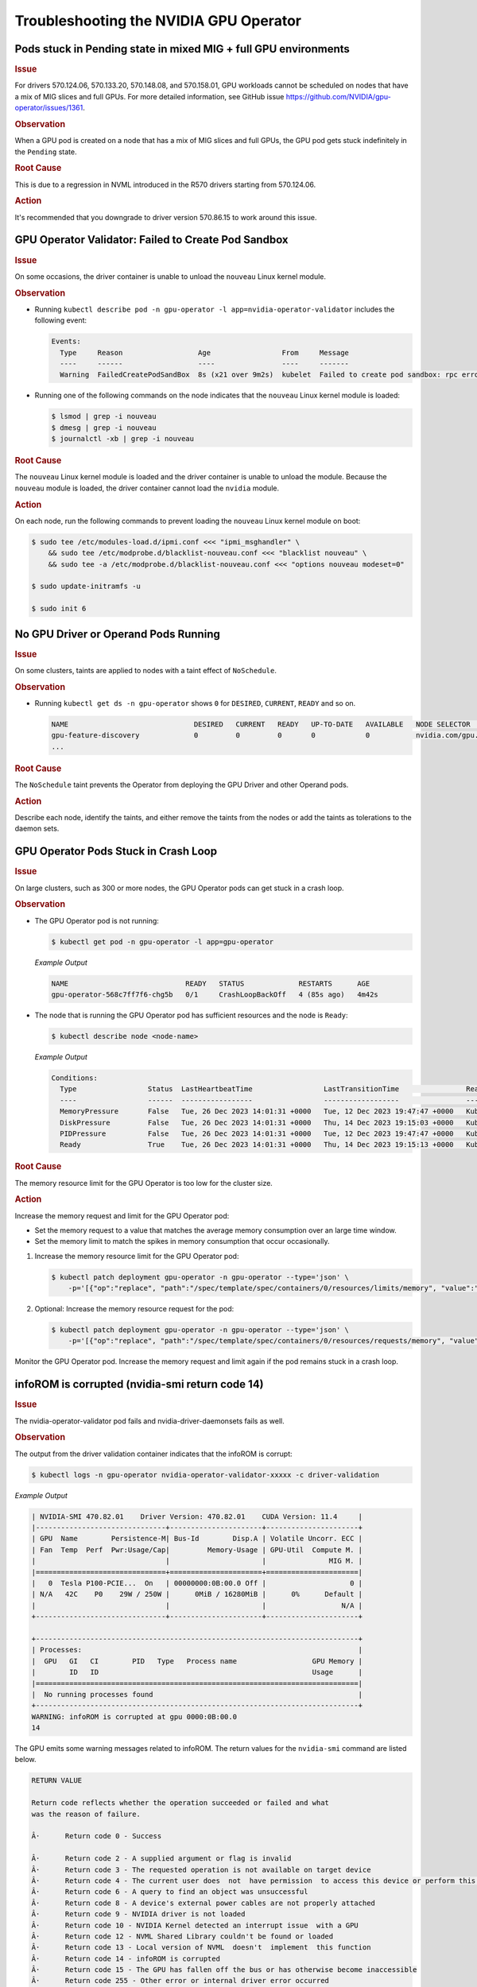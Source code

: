 .. license-header
  SPDX-FileCopyrightText: Copyright (c) 2023 NVIDIA CORPORATION & AFFILIATES. All rights reserved.
  SPDX-License-Identifier: Apache-2.0

  Licensed under the Apache License, Version 2.0 (the "License");
  you may not use this file except in compliance with the License.
  You may obtain a copy of the License at

  http://www.apache.org/licenses/LICENSE-2.0

  Unless required by applicable law or agreed to in writing, software
  distributed under the License is distributed on an "AS IS" BASIS,
  WITHOUT WARRANTIES OR CONDITIONS OF ANY KIND, either express or implied.
  See the License for the specific language governing permissions and
  limitations under the License.

.. headings (h1/h2/h3/h4/h5) are # * = -

#######################################
Troubleshooting the NVIDIA GPU Operator
#######################################

****************************************************************
Pods stuck in Pending state in mixed MIG + full GPU environments
****************************************************************

.. rubric:: Issue
   :class: h4

For drivers 570.124.06, 570.133.20, 570.148.08, and 570.158.01,
GPU workloads cannot be scheduled on nodes that have a mix of MIG slices and full GPUs.
For more detailed information, see GitHub issue https://github.com/NVIDIA/gpu-operator/issues/1361.

.. rubric:: Observation
   :class: h4

When a GPU pod is created on a node that has a mix of MIG slices and full GPUs, 
the GPU pod gets stuck indefinitely in the ``Pending`` state. 

.. rubric:: Root Cause
   :class: h4

This is due to a regression in NVML introduced in the R570 drivers starting from 570.124.06.

.. rubric:: Action
   :class: h4

It's recommended that you downgrade to driver version 570.86.15 to work around this issue.

****************************************************
GPU Operator Validator: Failed to Create Pod Sandbox
****************************************************

.. rubric:: Issue
   :class: h4

On some occasions, the driver container is unable to unload the ``nouveau`` Linux kernel module.

.. rubric:: Observation
   :class: h4

- Running ``kubectl describe pod -n gpu-operator -l app=nvidia-operator-validator`` includes the following event:

  .. code-block:: console

     Events:
       Type     Reason                  Age                 From     Message
       ----     ------                  ----                ----     -------
       Warning  FailedCreatePodSandBox  8s (x21 over 9m2s)  kubelet  Failed to create pod sandbox: rpc error: code = Unknown desc = failed to get sandbox runtime: no runtime for "nvidia" is configured

- Running one of the following commands on the node indicates that the ``nouveau`` Linux kernel module is loaded:

  .. code-block:: console

     $ lsmod | grep -i nouveau
     $ dmesg | grep -i nouveau
     $ journalctl -xb | grep -i nouveau

.. rubric:: Root Cause
   :class: h4

The ``nouveau`` Linux kernel module is loaded and the driver container is unable to unload the module.
Because the ``nouveau`` module is loaded, the driver container cannot load the ``nvidia`` module.

.. rubric:: Action
   :class: h4

On each node, run the following commands to prevent loading the ``nouveau`` Linux kernel module on boot:

.. code-block:: console

   $ sudo tee /etc/modules-load.d/ipmi.conf <<< "ipmi_msghandler" \
       && sudo tee /etc/modprobe.d/blacklist-nouveau.conf <<< "blacklist nouveau" \
       && sudo tee -a /etc/modprobe.d/blacklist-nouveau.conf <<< "options nouveau modeset=0"

   $ sudo update-initramfs -u

   $ sudo init 6

*************************************
No GPU Driver or Operand Pods Running
*************************************

.. rubric:: Issue
   :class: h4

On some clusters, taints are applied to nodes with a taint effect of ``NoSchedule``.

.. rubric:: Observation
   :class: h4

- Running ``kubectl get ds -n gpu-operator`` shows ``0`` for ``DESIRED``, ``CURRENT``, ``READY`` and so on.

  .. code-block:: console

     NAME                              DESIRED   CURRENT   READY   UP-TO-DATE   AVAILABLE   NODE SELECTOR                                                                                                         AGE
     gpu-feature-discovery             0         0         0       0            0           nvidia.com/gpu.deploy.gpu-feature-discovery=true                                                                      11m
     ...

.. rubric:: Root Cause
   :class: h4

The ``NoSchedule`` taint prevents the Operator from deploying the GPU Driver and other Operand pods.

.. rubric:: Action
   :class: h4

Describe each node, identify the taints, and either remove the taints from the nodes or add the taints as tolerations to the daemon sets.


*************************************
GPU Operator Pods Stuck in Crash Loop
*************************************

.. rubric:: Issue
   :class: h4

On large clusters, such as 300 or more nodes, the GPU Operator pods
can get stuck in a crash loop.

.. rubric:: Observation
   :class: h4

- The GPU Operator pod is not running:

  .. code-block:: console

     $ kubectl get pod -n gpu-operator -l app=gpu-operator

  *Example Output*

  .. code-block:: output

     NAME                            READY   STATUS             RESTARTS      AGE
     gpu-operator-568c7ff7f6-chg5b   0/1     CrashLoopBackOff   4 (85s ago)   4m42s

- The node that is running the GPU Operator pod has sufficient resources and the node is ``Ready``:

  .. code-block:: console

     $ kubectl describe node <node-name>

  *Example Output*

  .. code-block:: output

     Conditions:
       Type                 Status  LastHeartbeatTime                 LastTransitionTime                Reason                       Message
       ----                 ------  -----------------                 ------------------                ------                       -------
       MemoryPressure       False   Tue, 26 Dec 2023 14:01:31 +0000   Tue, 12 Dec 2023 19:47:47 +0000   KubeletHasSufficientMemory   kubelet has sufficient memory available
       DiskPressure         False   Tue, 26 Dec 2023 14:01:31 +0000   Thu, 14 Dec 2023 19:15:03 +0000   KubeletHasNoDiskPressure     kubelet has no disk pressure
       PIDPressure          False   Tue, 26 Dec 2023 14:01:31 +0000   Tue, 12 Dec 2023 19:47:47 +0000   KubeletHasSufficientPID      kubelet has sufficient PID available
       Ready                True    Tue, 26 Dec 2023 14:01:31 +0000   Thu, 14 Dec 2023 19:15:13 +0000   KubeletReady                 kubelet is posting ready status


.. rubric:: Root Cause
   :class: h4

The memory resource limit for the GPU Operator is too low for the cluster size.

.. rubric:: Action
   :class: h4

Increase the memory request and limit for the GPU Operator pod:

- Set the memory request to a value that matches the average memory consumption over an large time window.
- Set the memory limit to match the spikes in memory consumption that occur occasionally.

#. Increase the memory resource limit for the GPU Operator pod:

   .. code-block:: console

      $ kubectl patch deployment gpu-operator -n gpu-operator --type='json' \
          -p='[{"op":"replace", "path":"/spec/template/spec/containers/0/resources/limits/memory", "value":"1400Mi"}]'

#. Optional: Increase the memory resource request for the pod:

   .. code-block:: console

      $ kubectl patch deployment gpu-operator -n gpu-operator --type='json' \
          -p='[{"op":"replace", "path":"/spec/template/spec/containers/0/resources/requests/memory", "value":"600Mi"}]'

Monitor the GPU Operator pod.
Increase the memory request and limit again if the pod remains stuck in a crash loop.


************************************************
infoROM is corrupted (nvidia-smi return code 14)
************************************************


.. rubric:: Issue
   :class: h4

The nvidia-operator-validator pod fails and nvidia-driver-daemonsets fails as well.


.. rubric:: Observation
   :class: h4


The output from the driver validation container indicates that the infoROM is corrupt:

.. code-block:: console

   $ kubectl logs -n gpu-operator nvidia-operator-validator-xxxxx -c driver-validation

*Example Output*

.. code-block:: output

        | NVIDIA-SMI 470.82.01    Driver Version: 470.82.01    CUDA Version: 11.4     |
        |-------------------------------+----------------------+----------------------+
        | GPU  Name        Persistence-M| Bus-Id        Disp.A | Volatile Uncorr. ECC |
        | Fan  Temp  Perf  Pwr:Usage/Cap|         Memory-Usage | GPU-Util  Compute M. |
        |                               |                      |               MIG M. |
        |===============================+======================+======================|
        |   0  Tesla P100-PCIE...  On   | 00000000:0B:00.0 Off |                    0 |
        | N/A   42C    P0    29W / 250W |      0MiB / 16280MiB |      0%      Default |
        |                               |                      |                  N/A |
        +-------------------------------+----------------------+----------------------+

        +-----------------------------------------------------------------------------+
        | Processes:                                                                  |
        |  GPU   GI   CI        PID   Type   Process name                  GPU Memory |
        |        ID   ID                                                   Usage      |
        |=============================================================================|
        |  No running processes found                                                 |
        +-----------------------------------------------------------------------------+
        WARNING: infoROM is corrupted at gpu 0000:0B:00.0
        14

The GPU emits some warning messages related to infoROM.
The return values for the ``nvidia-smi`` command are listed below.

.. code-block:: console

        RETURN VALUE

        Return code reflects whether the operation succeeded or failed and what
        was the reason of failure.

        Â·      Return code 0 - Success

        Â·      Return code 2 - A supplied argument or flag is invalid
        Â·      Return code 3 - The requested operation is not available on target device
        Â·      Return code 4 - The current user does  not  have permission  to access this device or perform this operation
        Â·      Return code 6 - A query to find an object was unsuccessful
        Â·      Return code 8 - A device's external power cables are not properly attached
        Â·      Return code 9 - NVIDIA driver is not loaded
        Â·      Return code 10 - NVIDIA Kernel detected an interrupt issue  with a GPU
        Â·      Return code 12 - NVML Shared Library couldn't be found or loaded
        Â·      Return code 13 - Local version of NVML  doesn't  implement  this function
        Â·      Return code 14 - infoROM is corrupted
        Â·      Return code 15 - The GPU has fallen off the bus or has otherwise become inaccessible
        Â·      Return code 255 - Other error or internal driver error occurred


.. rubric:: Root Cause
   :class: h4

The ``nvidi-smi`` command should return a success code (return code 0) for the driver-validator container to pass and GPU operator to successfully deploy driver pod on the node.

.. rubric:: Action
   :class: h4

Replace the faulty GPU.


*********************
EFI + Secure Boot
*********************


.. rubric:: Issue
   :class: h4

GPU Driver pod fails to deploy.

.. rubric:: Root Cause
   :class: h4

EFI Secure Boot is currently not supported with GPU Operator

.. rubric:: Action
   :class: h4

Disable EFI Secure Boot on the server.
